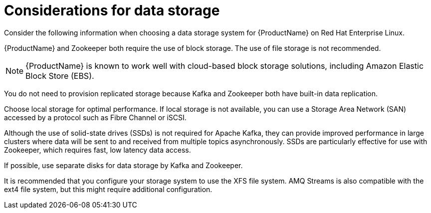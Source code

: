 // Module included in the following assemblies:
//
// assembly-overview.adoc

[id='considerations-for-data-storage-{context}']

= Considerations for data storage

Consider the following information when choosing a data storage system for {ProductName} on Red Hat Enterprise Linux.

{ProductName} and Zookeeper both require the use of block storage.
The use of file storage is not recommended.

NOTE: {ProductName} is known to work well with cloud-based block storage solutions, including Amazon Elastic Block Store (EBS).

You do not need to provision replicated storage because Kafka and Zookeeper both have built-in data replication.

Choose local storage for optimal performance. If local storage is not available, you can use a Storage Area Network (SAN) accessed by a protocol such as Fibre Channel or iSCSI.

Although the use of solid-state drives (SSDs) is not required for Apache Kafka, they can provide improved performance in large clusters where data will be sent to and received from multiple topics asynchronously. SSDs are particularly effective for use with Zookeeper, which requires fast, low latency data access.

If possible, use separate disks for data storage by Kafka and Zookeeper.

It is recommended that you configure your storage system to use the XFS file system. AMQ Streams is also compatible with the ext4 file system, but this might require additional configuration.

